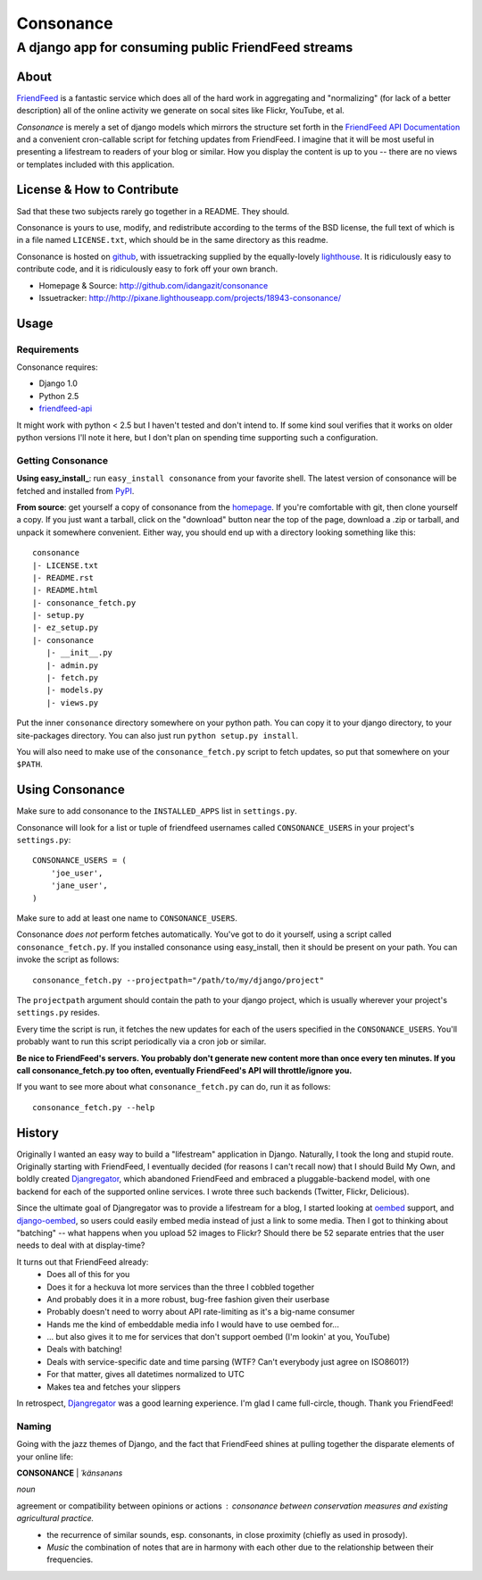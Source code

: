 ==========
Consonance
==========

-----------------------------------------------------
A django app for consuming public FriendFeed streams
-----------------------------------------------------


About
=====

FriendFeed_ is a fantastic service which does all of the hard work in aggregating and "normalizing" (for lack of a better description) all of the online activity we generate on socal sites like Flickr, YouTube, et al.

*Consonance* is merely a set of django models which mirrors the structure set forth in the `FriendFeed API Documentation`_ and a convenient cron-callable script for fetching updates from FriendFeed. I imagine that it will be most useful in presenting a lifestream to readers of your blog or similar. How you display the content is up to you -- there are no views or templates included with this application.

.. _FriendFeed: http://www.friendfeed.com
.. _FriendFeed API Documentation: http://code.google.com/p/friendfeed-api/wiki/ApiDocumentation

License & How to Contribute
===========================

Sad that these two subjects rarely go together in a README. They should.

Consonance is yours to use, modify, and redistribute according to the terms of the BSD license, the full text of which is in a file named ``LICENSE.txt``, which should be in the same directory as this readme.

Consonance is hosted on github_, with issuetracking supplied by the equally-lovely lighthouse_. It is ridiculously easy to contribute code, and it is ridiculously easy to fork off your own branch.

* Homepage & Source: http://github.com/idangazit/consonance
* Issuetracker: http://http://pixane.lighthouseapp.com/projects/18943-consonance/

.. _github: http://www.github.com
.. _lighthouse: http://www.lighthouseapp.com/

Usage
=====

Requirements
------------

Consonance requires:

* Django 1.0
* Python 2.5
* `friendfeed-api`_

.. _`friendfeed-api`: http://code.google.com/p/friendfeed-api

It might work with python < 2.5 but I haven't tested and don't intend to. If some kind soul verifies that it works on older python versions I'll note it here, but I don't plan on spending time supporting such a configuration.

Getting Consonance
------------------

**Using easy_install_**: run ``easy_install consonance`` from your favorite shell. The latest version of consonance will be fetched and installed from PyPI_.

.. _easy_install: http://peak.telecommunity.com/DevCenter/EasyInstall
.. _PyPI: http://pypi.python.org/pypi/consonance


**From source**: get yourself a copy of consonance from the homepage_. If you're comfortable with git, then clone yourself a copy. If you just want a tarball, click on the "download" button near the top of the page, download a .zip or tarball, and unpack it somewhere convenient. Either way, you should end up with a directory looking something like this::

    consonance
    |- LICENSE.txt
    |- README.rst
    |- README.html
    |- consonance_fetch.py
    |- setup.py
    |- ez_setup.py
    |- consonance
       |- __init__.py
       |- admin.py
       |- fetch.py
       |- models.py
       |- views.py

.. _homepage: http://github.com/idangazit/consonance

Put the inner ``consonance`` directory somewhere on your python path. You can copy it to your django directory, to your site-packages directory. You can also just run ``python setup.py install``.

You will also need to make use of the ``consonance_fetch.py`` script to fetch updates, so put that somewhere on your ``$PATH``.


Using Consonance
================

Make sure to add consonance to the ``INSTALLED_APPS`` list in ``settings.py``.

Consonance will look for a list or tuple of friendfeed usernames called ``CONSONANCE_USERS`` in your project's ``settings.py``::
    
    CONSONANCE_USERS = (
        'joe_user',
        'jane_user',
    )

Make sure to add at least one name to ``CONSONANCE_USERS``.

Consonance *does not* perform fetches automatically. You've got to do it yourself, using a script called ``consonance_fetch.py``. If you installed consonance using easy_install, then it should be present on your path. You can invoke the script as follows::
    
    consonance_fetch.py --projectpath="/path/to/my/django/project"

The ``projectpath`` argument should contain the path to your django project, which is usually wherever your project's ``settings.py`` resides.

Every time the script is run, it fetches the new updates for each of the users specified in the ``CONSONANCE_USERS``. You'll probably want to run this script periodically via a cron job or similar.

**Be nice to FriendFeed's servers. You probably don't generate new content more than once every ten minutes. If you call consonance_fetch.py too often, eventually FriendFeed's API will throttle/ignore you.**

If you want to see more about what ``consonance_fetch.py`` can do, run it as follows::
    
    consonance_fetch.py --help
    

History
=======

Originally I wanted an easy way to build a "lifestream" application in Django. Naturally, I took the long and stupid route. Originally starting with FriendFeed, I eventually decided (for reasons I can't recall now) that I should Build My Own, and boldly created Djangregator_, which abandoned FriendFeed and embraced a pluggable-backend model, with one backend for each of the supported online services. I wrote three such backends (Twitter, Flickr, Delicious).

Since the ultimate goal of Djangregator was to provide a lifestream for a blog, I started looking at oembed_ support, and `django-oembed`_, so users could easily embed media instead of just a link to some media. Then I got to thinking about "batching" -- what happens when you upload 52 images to Flickr? Should there be 52 separate entries that the user needs to deal with at display-time?

It turns out that FriendFeed already:
 * Does all of this for you
 * Does it for a heckuva lot more services than the three I cobbled together
 * And probably does it in a more robust, bug-free fashion given their userbase
 * Probably doesn't need to worry about API rate-limiting as it's a big-name consumer
 * Hands me the kind of embeddable media info I would have to use oembed for...
 * ... but also gives it to me for services that don't support oembed (I'm lookin' at you, YouTube)
 * Deals with batching!
 * Deals with service-specific date and time parsing (WTF? Can't everybody just agree on ISO8601?)
 * For that matter, gives all datetimes normalized to UTC
 * Makes tea and fetches your slippers
 
In retrospect, Djangregator_ was a good learning experience. I'm glad I came full-circle, though. Thank you FriendFeed!

.. _Djangregator: http://github.com/idangazit/djangregator/
.. _oembed: http://oembed.com/
.. _`django-oembed`: http://code.google.com/p/django-oembed/

Naming
------

Going with the jazz themes of Django, and the fact that FriendFeed shines at pulling together the disparate elements of your online life:

**CONSONANCE** | *ˈkänsənəns*

*noun*

agreement or compatibility between opinions or actions : *consonance between conservation measures and existing agricultural practice.*
 * the recurrence of similar sounds, esp. consonants, in close proximity (chiefly as used in prosody).
 * *Music* the combination of notes that are in harmony with each other due to the relationship between their frequencies.